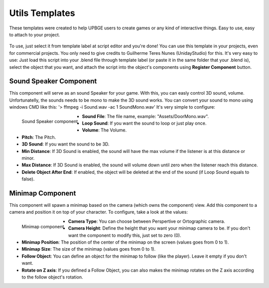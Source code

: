 .. _python_components_getting_started_util_templates:

===============
Utils Templates
===============

These templates were created to help UPBGE users to create games or any kind of interactive things. Easy to use, easy to attach to your project.

.. figure:: /images/Python_Components/Fig-17.png


To use, just select it from template label at script editor and you're done! You can use this template in your projects, even for commercial projects. You only need to give credits to Guilherme Teres Nunes (UnidayStudio) for this. It's very easy to use: Just load this script into your .blend file through template label (or paste it in the same folder that your .blend is), select the object that you want, and attach the script into the object's components using **Register Component** button.

Sound Speaker Component
-----------------------

This component will serve as an sound Speaker for your game. With this, you can easly control 3D sound, volume. Unfortunatelly, the sounds needs to be mono to make the 3D sound works. You can convert your sound to mono using windows CMD like this: '> ffmpeg -i Sound.wav -ac 1 SoundMono.wav' 
It's very simple to configure:

.. figure:: /images/Python_Components/Fig-18.png
   :align: left

   Sound Speaker component

* **Sound File**: The file name, example: "Assets/DoorMono.wav".
* **Loop Sound**: If you want the sound to loop or just play once.
* **Volume**: The Volume.
* **Pitch**: The Pitch.
* **3D Sound**: If you want the sound to be 3D.
* **Min Distance**: If 3D Sound is enabled, the sound will have the max volume if the listener is at this distance or minor.
* **Max Distance**: If 3D Sound is enabled, the sound will volume down until zero when the listener reach this distance.
* **Delete Object After End**: If enabled, the object will be deleted at the end of the sound (if Loop Sound equals to false).

Minimap Component
-----------------

This component will spawn a minimap based on the camera (which owns the component) view. Add this component to a camera and position it on top of your character. 
To configure, take a look at the values:

.. figure:: /images/Python_Components/Fig-19.png
   :align: left

   Minimap component

* **Camera Type**: You can choose between Perspertive or Ortographic camera.
* **Camera Height**: Define the height that you want your minimap camera to be. If you don't want the component to modify this, just set to zero (0).
* **Minimap Position**: The position of the center of the minimap on the screen (values goes from 0 to 1).
* **Minimap Size**: The size of the minimap (values goes from 0 to 1).
* **Follow Object**: You can define an object for the minimap to follow (like the player). Leave it empty if you don't want.
* **Rotate on Z axis**: If you defined a Follow Object, you can also makes the minimap rotates on the Z axis according to the follow object's rotation.
